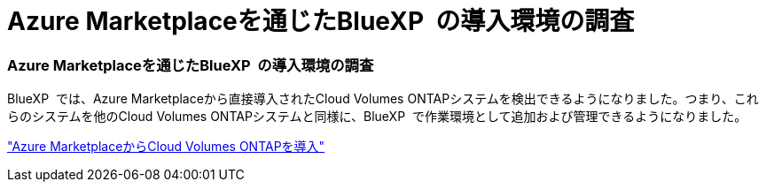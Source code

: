 = Azure Marketplaceを通じたBlueXP  の導入環境の調査
:allow-uri-read: 




=== Azure Marketplaceを通じたBlueXP  の導入環境の調査

BlueXP  では、Azure Marketplaceから直接導入されたCloud Volumes ONTAPシステムを検出できるようになりました。つまり、これらのシステムを他のCloud Volumes ONTAPシステムと同様に、BlueXP  で作業環境として追加および管理できるようになりました。

https://docs.netapp.com/us-en/bluexp-cloud-volumes-ontap/task-deploy-cvo-azure-mktplc.html["Azure MarketplaceからCloud Volumes ONTAPを導入"^]
